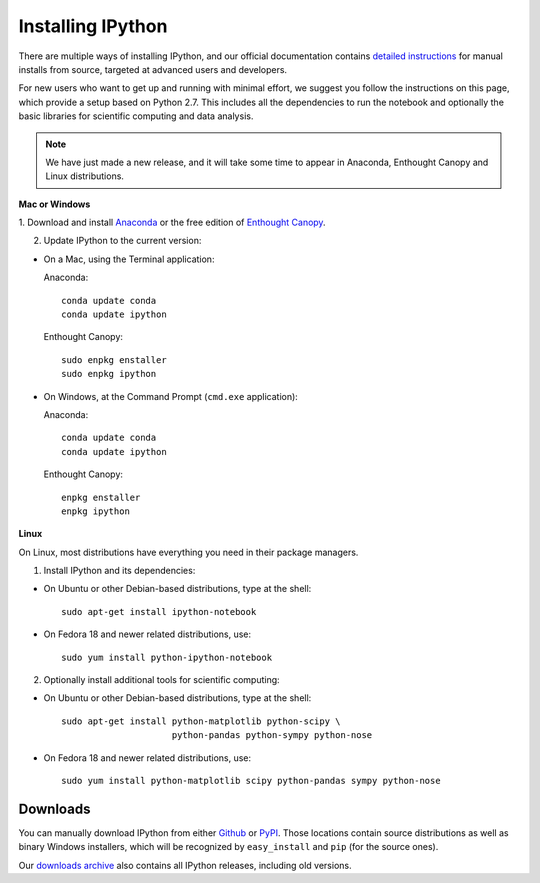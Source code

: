 ~~~~~~~~~~~~~~~~~~
Installing IPython
~~~~~~~~~~~~~~~~~~

There are multiple ways of installing IPython, and our official documentation
contains `detailed instructions
<http://ipython.org/ipython-doc/stable/install/install.html>`_ for manual
installs from source, targeted at advanced users and developers.

For new users who want to get up and running with minimal effort, we suggest
you follow the instructions on this page, which provide a setup based on Python
2.7.  This includes all the dependencies to run the notebook and optionally the
basic libraries for scientific computing and data analysis.

.. note::

   We have just made a new release, and it will take some time to appear in
   Anaconda, Enthought Canopy and Linux distributions.

**Mac or Windows**

1. Download and install `Anaconda <http://continuum.io/downloads.html>`_ or the
free edition of `Enthought Canopy
<https://www.enthought.com/products/epd_free.php>`_.

2. Update IPython to the current version:

* On a Mac, using the Terminal application:

  Anaconda::

    conda update conda
    conda update ipython

  Enthought Canopy::

    sudo enpkg enstaller
    sudo enpkg ipython

* On Windows, at the Command Prompt (``cmd.exe`` application):

  Anaconda::

    conda update conda
    conda update ipython

  Enthought Canopy::

    enpkg enstaller
    enpkg ipython

**Linux**

On Linux, most distributions have everything you need in their package
managers.

1. Install IPython and its dependencies:

* On Ubuntu or other Debian-based distributions, type at the shell::

    sudo apt-get install ipython-notebook

* On Fedora 18 and newer related distributions, use::

    sudo yum install python-ipython-notebook

2. Optionally install additional tools for scientific computing:

* On Ubuntu or other Debian-based distributions, type at the shell::

    sudo apt-get install python-matplotlib python-scipy \
                         python-pandas python-sympy python-nose

* On Fedora 18 and newer related distributions, use::

    sudo yum install python-matplotlib scipy python-pandas sympy python-nose


.. _downloads:


Downloads
---------

You can manually download IPython from either `Github
<http://github.com/ipython/ipython/releases>`_ or `PyPI
<http://pypi.python.org/pypi/ipython>`_.  Those locations contain source
distributions as well as binary Windows installers, which will be recognized by
``easy_install`` and ``pip`` (for the source ones).

Our `downloads archive <http://archive.ipython.org/release>`_ also contains all
IPython releases, including old versions.
